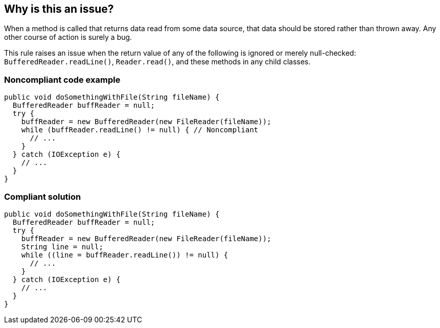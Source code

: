 == Why is this an issue?

When a method is called that returns data read from some data source, that data should be stored rather than thrown away. Any other course of action is surely a bug.


This rule raises an issue when the return value of any of the following is ignored or merely null-checked: ``++BufferedReader.readLine()++``, ``++Reader.read()++``, and these methods in any child classes.


=== Noncompliant code example

[source,java]
----
public void doSomethingWithFile(String fileName) {
  BufferedReader buffReader = null;
  try {
    buffReader = new BufferedReader(new FileReader(fileName));
    while (buffReader.readLine() != null) { // Noncompliant
      // ...
    }
  } catch (IOException e) {
    // ...
  }
}
----


=== Compliant solution

[source,java]
----
public void doSomethingWithFile(String fileName) {
  BufferedReader buffReader = null;
  try {
    buffReader = new BufferedReader(new FileReader(fileName));
    String line = null;
    while ((line = buffReader.readLine()) != null) {
      // ...
    }
  } catch (IOException e) {
    // ...
  }
}
----



ifdef::env-github,rspecator-view[]

'''
== Implementation Specification
(visible only on this page)

=== Message

Use or store the value returned from "xxx" instead of throwing it away.


'''
== Comments And Links
(visible only on this page)

=== is related to: S2674

=== relates to: S899

endif::env-github,rspecator-view[]
